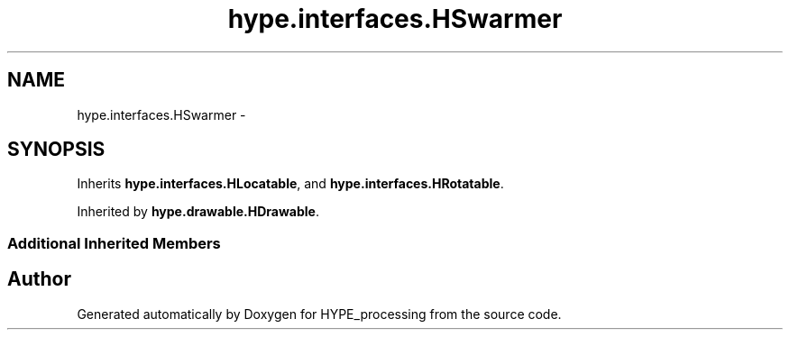 .TH "hype.interfaces.HSwarmer" 3 "Mon May 20 2013" "HYPE_processing" \" -*- nroff -*-
.ad l
.nh
.SH NAME
hype.interfaces.HSwarmer \- 
.SH SYNOPSIS
.br
.PP
.PP
Inherits \fBhype\&.interfaces\&.HLocatable\fP, and \fBhype\&.interfaces\&.HRotatable\fP\&.
.PP
Inherited by \fBhype\&.drawable\&.HDrawable\fP\&.
.SS "Additional Inherited Members"


.SH "Author"
.PP 
Generated automatically by Doxygen for HYPE_processing from the source code\&.

